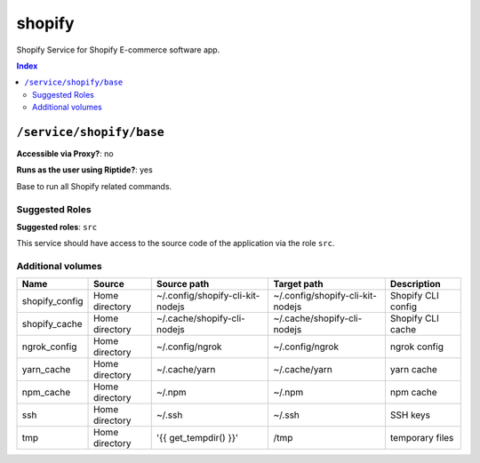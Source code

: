 shopify
=======

Shopify Service for Shopify E-commerce software app.

..  contents:: Index
    :depth: 2

``/service/shopify/base``
-------------------------

**Accessible via Proxy?**: no

**Runs as the user using Riptide?**: yes

Base to run all Shopify related commands.

Suggested Roles
~~~~~~~~~~~~~~~

**Suggested roles**: ``src``

This service should have access to the source code of the application via the role ``src``.

Additional volumes
~~~~~~~~~~~~~~~~~~

+----------------+----------------+----------------------------------+----------------------------------+--------------------+
| Name           | Source         | Source path                      | Target path                      | Description        |
+================+================+==================================+==================================+====================+
| shopify_config | Home directory | ~/.config/shopify-cli-kit-nodejs | ~/.config/shopify-cli-kit-nodejs | Shopify CLI config |
+----------------+----------------+----------------------------------+----------------------------------+--------------------+
| shopify_cache  | Home directory | ~/.cache/shopify-cli-nodejs      | ~/.cache/shopify-cli-nodejs      | Shopify CLI cache  |
+----------------+----------------+----------------------------------+----------------------------------+--------------------+
| ngrok_config   | Home directory | ~/.config/ngrok                  | ~/.config/ngrok                  | ngrok config       |
+----------------+----------------+----------------------------------+----------------------------------+--------------------+
| yarn_cache     | Home directory | ~/.cache/yarn                    | ~/.cache/yarn                    | yarn cache         |
+----------------+----------------+----------------------------------+----------------------------------+--------------------+
| npm_cache      | Home directory | ~/.npm                           | ~/.npm                           | npm cache          |
+----------------+----------------+----------------------------------+----------------------------------+--------------------+
| ssh            | Home directory | ~/.ssh                           | ~/.ssh                           | SSH keys           |
+----------------+----------------+----------------------------------+----------------------------------+--------------------+
| tmp            | Home directory | '{{ get_tempdir() }}'            | /tmp                             | temporary files    |
+----------------+----------------+----------------------------------+----------------------------------+--------------------+
